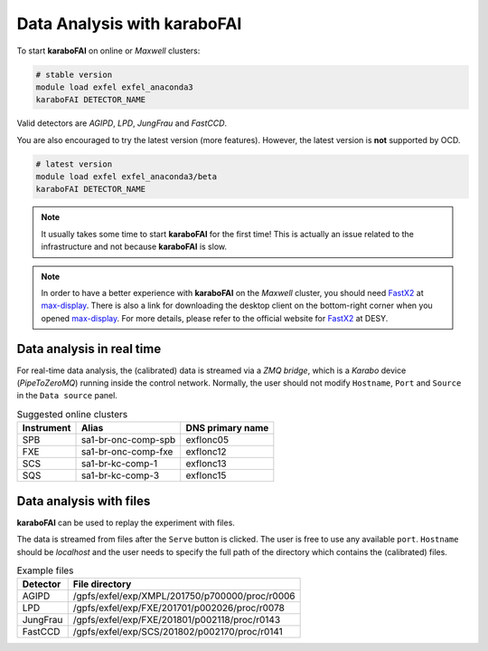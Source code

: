 Data Analysis with karaboFAI
============================


To start **karaboFAI** on online or `Maxwell` clusters:

.. code-block:: bash

    # stable version
    module load exfel exfel_anaconda3
    karaboFAI DETECTOR_NAME

Valid detectors are `AGIPD`, `LPD`, `JungFrau` and `FastCCD`.

You are also encouraged to try the latest version (more features). However, the
latest version is **not** supported by OCD.

.. code-block:: bash

    # latest version
    module load exfel exfel_anaconda3/beta
    karaboFAI DETECTOR_NAME

.. note::
    It usually takes some time to start **karaboFAI** for the first time! This
    is actually an issue related to the infrastructure and not because
    **karaboFAI** is slow.

.. note::
    In order to have a better experience with **karaboFAI** on the `Maxwell` cluster,
    you should need FastX2_ at max-display_. There is also a link for downloading
    the desktop client on the bottom-right corner when you opened max-display_. For
    more details, please refer to the official website for FastX2_ at DESY.

.. _FastX2: https://confluence.desy.de/display/IS/FastX2
.. _max-display: https://max-display.desy.de:3443/


Data analysis in real time
--------------------------


For real-time data analysis, the (calibrated) data is streamed via a
`ZMQ bridge`, which is a `Karabo` device (`PipeToZeroMQ`) running inside the control network.
Normally, the user should not modify ``Hostname``, ``Port`` and ``Source`` in
the ``Data source`` panel.

.. image:: images/data_source_real_time.png
   :width: 300

.. list-table:: Suggested online clusters
   :header-rows: 1

   * - Instrument
     - Alias
     - DNS primary name

   * - SPB
     - sa1-br-onc-comp-spb
     - exflonc05
   * - FXE
     - sa1-br-onc-comp-fxe
     - exflonc12
   * - SCS
     - sa1-br-kc-comp-1
     - exflonc13
   * - SQS
     - sa1-br-kc-comp-3
     - exflonc15

Data analysis with files
------------------------

**karaboFAI** can be used to replay the experiment with files.


The data is streamed from files after the ``Serve`` button is clicked. The user
is free to use any available ``port``. ``Hostname`` should be `localhost` and
the user needs to specify the full path of the directory which contains the
(calibrated) files.

.. image:: images/data_source_from_file.png
   :width: 300

.. list-table:: Example files
   :header-rows: 1

   * - Detector
     - File directory

   * - AGIPD
     - /gpfs/exfel/exp/XMPL/201750/p700000/proc/r0006
   * - LPD
     - /gpfs/exfel/exp/FXE/201701/p002026/proc/r0078
   * - JungFrau
     - /gpfs/exfel/exp/FXE/201801/p002118/proc/r0143
   * - FastCCD
     - /gpfs/exfel/exp/SCS/201802/p002170/proc/r0141
